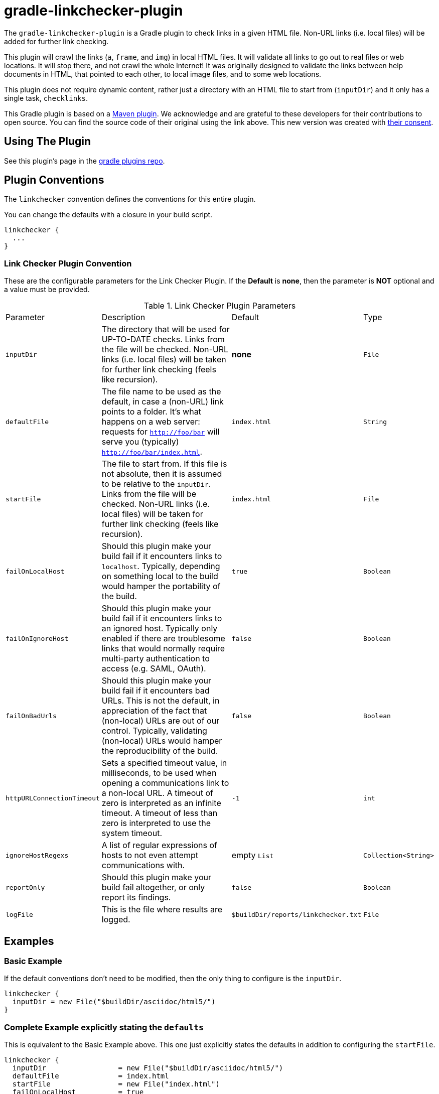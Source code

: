 = gradle-linkchecker-plugin

The `gradle-linkchecker-plugin` is a Gradle plugin to check links in a given HTML file.
Non-URL links (i.e. local files) will be added for further link checking.

This plugin will crawl the links (`a`, `frame`, and `img`) in local HTML files.
It will validate all links to go out to real files or web locations.
It will stop there, and not crawl the whole Internet!
It was originally designed to validate the links between help documents in HTML, that pointed to each other, to local image files, and to some web locations.

This plugin does not require dynamic content, rather just a directory with an HTML file to start from (`inputDir`) and it only has a single task, `checklinks`.

This Gradle plugin is based on a https://github.com/JamaSoftwareEngineering/linkchecker-maven-plugin[Maven plugin].
We acknowledge and are grateful to these developers for their contributions to open source.
You can find the source code of their original using the link above.
This new version was created with https://github.com/JamaSoftwareEngineering/linkchecker-maven-plugin/issues/1[their consent].

== Using The Plugin

See this plugin's page in the
https://plugins.gradle.org/plugin/org.openrepose.gradle.plugins.linkchecker[gradle plugins repo].

== Plugin Conventions

The `linkchecker` convention defines the conventions for this entire plugin.

You can change the defaults with a closure in your build script.

[source, groovy]
----
linkchecker {
  ...
}
----

=== Link Checker Plugin Convention

These are the configurable parameters for the Link Checker Plugin.
If the **Default** is **none**, then the parameter is **NOT** optional and a value must be provided.

.Link Checker Plugin Parameters
[cols="2,6,3,2"]
|===
| Parameter
| Description
| Default
| Type

| `inputDir`
| The directory that will be used for UP-TO-DATE checks.
  Links from the file will be checked.
  Non-URL links (i.e. local files) will be taken for further link checking (feels like recursion).
| **none**
| `File`

| `defaultFile`
| The file name to be used as the default, in case a (non-URL) link points to a folder.
  It's what happens on a web server: requests for `http://foo/bar` will serve you (typically) `http://foo/bar/index.html`.
| `index.html`
| `String`

| `startFile`
| The file to start from.
  If this file is not absolute, then it is assumed to be relative to the `inputDir`.
  Links from the file will be checked.
  Non-URL links (i.e. local files) will be taken for further link checking (feels like recursion).
| `index.html`
| `File`

| `failOnLocalHost`
| Should this plugin make your build fail if it encounters links to `localhost`.
  Typically, depending on something local to the build would hamper the portability of the build.
| `true`
| `Boolean`

| `failOnIgnoreHost`
| Should this plugin make your build fail if it encounters links to an ignored host.
  Typically only enabled if there are troublesome links that would normally require multi-party authentication to access (e.g. SAML, OAuth).
| `false`
| `Boolean`

| `failOnBadUrls`
| Should this plugin make your build fail if it encounters bad URLs.
  This is not the default, in appreciation of the fact that (non-local) URLs are out of our control.
  Typically, validating (non-local) URLs would hamper the reproducibility of the build.
| `false`
| `Boolean`

| `httpURLConnectionTimeout`
| Sets a specified timeout value, in milliseconds, to be used when opening a communications link to a non-local URL.
  A timeout of zero is interpreted as an infinite timeout.
  A timeout of less than zero is interpreted to use the system timeout.
| `-1`
| `int`

| `ignoreHostRegexs`
| A list of regular expressions of hosts to not even attempt communications with.
| empty `List`
| `Collection<String>`

| `reportOnly`
| Should this plugin make your build fail altogether, or only report its findings.
| `false`
| `Boolean`

| `logFile`
| This is the file where results are logged.
| `$buildDir/reports/linkchecker.txt`
| `File`
|===

== Examples

=== Basic Example

If the default conventions don't need to be modified, then the only thing to configure is the `inputDir`.

[source, groovy]
----
linkchecker {
  inputDir = new File("$buildDir/asciidoc/html5/")
}
----

=== Complete Example explicitly stating the `defaults`

This is equivalent to the Basic Example above.
This one just explicitly states the defaults in addition to configuring the `startFile`.

[source, groovy]
----
linkchecker {
  inputDir                 = new File("$buildDir/asciidoc/html5/")
  defaultFile              = index.html
  startFile                = new File("index.html")
  failOnLocalHost          = true
  failOnIgnoreHost         = false
  failOnBadUrls            = false
  httpURLConnectionTimeout = -1
  ignoreHostRegexs         = []
  reportOnly               = false
  logFile                  = new File("$buildDir/reports/linkchecker.txt")
}
----

=== Real World Example

For a real world example of this plugin, please visit the main https://github.com/rackerlabs/repose[Repose project] and take a look at our https://github.com/rackerlabs/repose/blob/master/build.gradle[build file].

== License

This project is licensed under https://www.apache.org/licenses/LICENSE-2.0.txt[the Apache License, Version 2.0].

== Improvements

If you have an idea that would make something a little easier, we'd love to hear about it.
If you think you can make this plugin better, then simply fork it and submit a pull request.


